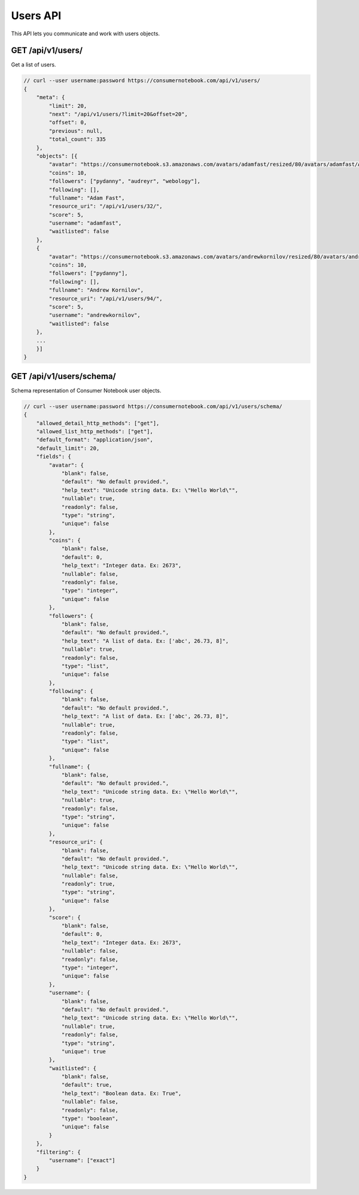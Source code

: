 ============
Users API
============

This API lets you communicate and work with users objects.

GET /api/v1/users/
==================

Get a list of users.

.. sourcecode:: javascript

    // curl --user username:password https://consumernotebook.com/api/v1/users/
    {
        "meta": {
            "limit": 20,
            "next": "/api/v1/users/?limit=20&offset=20",
            "offset": 0,
            "previous": null,
            "total_count": 335
        },
        "objects": [{
            "avatar": "https://consumernotebook.s3.amazonaws.com/avatars/adamfast/resized/80/avatars/adamfast/Adamfast.jpg",
            "coins": 10,
            "followers": ["pydanny", "audreyr", "webology"],
            "following": [],
            "fullname": "Adam Fast",
            "resource_uri": "/api/v1/users/32/",
            "score": 5,
            "username": "adamfast",
            "waitlisted": false
        },
        {
            "avatar": "https://consumernotebook.s3.amazonaws.com/avatars/andrewkornilov/resized/80/avatars/andrewkornilov/andrew.kornilov.jpg",
            "coins": 10,
            "followers": ["pydanny"],
            "following": [],
            "fullname": "Andrew Kornilov",
            "resource_uri": "/api/v1/users/94/",
            "score": 5,
            "username": "andrewkornilov",
            "waitlisted": false
        },
        ...
        }]
    }


GET /api/v1/users/schema/
=========================

Schema representation of Consumer Notebook user objects.

.. sourcecode:: javascript

    // curl --user username:password https://consumernotebook.com/api/v1/users/schema/
    {
        "allowed_detail_http_methods": ["get"],
        "allowed_list_http_methods": ["get"],
        "default_format": "application/json",
        "default_limit": 20,
        "fields": {
            "avatar": {
                "blank": false,
                "default": "No default provided.",
                "help_text": "Unicode string data. Ex: \"Hello World\"",
                "nullable": true,
                "readonly": false,
                "type": "string",
                "unique": false
            },
            "coins": {
                "blank": false,
                "default": 0,
                "help_text": "Integer data. Ex: 2673",
                "nullable": false,
                "readonly": false,
                "type": "integer",
                "unique": false
            },
            "followers": {
                "blank": false,
                "default": "No default provided.",
                "help_text": "A list of data. Ex: ['abc', 26.73, 8]",
                "nullable": true,
                "readonly": false,
                "type": "list",
                "unique": false
            },
            "following": {
                "blank": false,
                "default": "No default provided.",
                "help_text": "A list of data. Ex: ['abc', 26.73, 8]",
                "nullable": true,
                "readonly": false,
                "type": "list",
                "unique": false
            },
            "fullname": {
                "blank": false,
                "default": "No default provided.",
                "help_text": "Unicode string data. Ex: \"Hello World\"",
                "nullable": true,
                "readonly": false,
                "type": "string",
                "unique": false
            },
            "resource_uri": {
                "blank": false,
                "default": "No default provided.",
                "help_text": "Unicode string data. Ex: \"Hello World\"",
                "nullable": false,
                "readonly": true,
                "type": "string",
                "unique": false
            },
            "score": {
                "blank": false,
                "default": 0,
                "help_text": "Integer data. Ex: 2673",
                "nullable": false,
                "readonly": false,
                "type": "integer",
                "unique": false
            },
            "username": {
                "blank": false,
                "default": "No default provided.",
                "help_text": "Unicode string data. Ex: \"Hello World\"",
                "nullable": true,
                "readonly": false,
                "type": "string",
                "unique": true
            },
            "waitlisted": {
                "blank": false,
                "default": true,
                "help_text": "Boolean data. Ex: True",
                "nullable": false,
                "readonly": false,
                "type": "boolean",
                "unique": false
            }
        },
        "filtering": {
            "username": ["exact"]
        }
    }